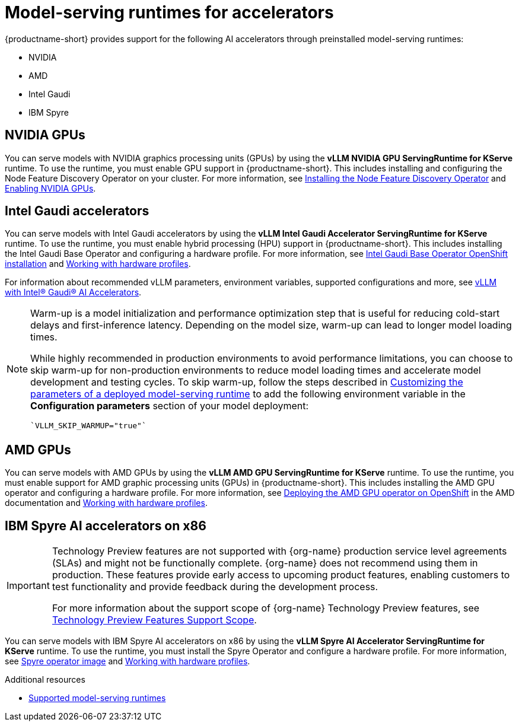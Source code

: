 :_module-type: REFERENCE

[id="model-serving-runtimes-for-accelerators_{context}"]
= Model-serving runtimes for accelerators

[role="_abstract"]
{productname-short} provides support for the following AI accelerators through preinstalled model-serving runtimes:

* NVIDIA
* AMD
* Intel Gaudi
* IBM Spyre


== NVIDIA GPUs

ifndef::upstream[]
You can serve models with NVIDIA graphics processing units (GPUs) by using the *vLLM NVIDIA GPU ServingRuntime for KServe* runtime. To use the runtime, you must enable GPU support in {productname-short}. This includes installing and configuring the Node Feature Discovery Operator on your cluster. For more information, see link:https://docs.redhat.com/en/documentation/openshift_container_platform/{ocp-latest-version}/html/specialized_hardware_and_driver_enablement/psap-node-feature-discovery-operator#installing-the-node-feature-discovery-operator_psap-node-feature-discovery-operator[Installing the Node Feature Discovery Operator^] and link:{rhoaidocshome}{default-format-url}/managing_openshift_ai/enabling-accelerators#enabling-nvidia-gpus_managing-rhoai[Enabling NVIDIA GPUs^].
endif::[]

ifdef::upstream[]
You can serve models with NVIDIA graphics processing units (GPUs) by using the *vLLM NVIDIA GPU ServingRuntime for KServe* runtime. To use the runtime, you must enable GPU support in {productname-short}. This includes installing the Node Feature Discovery and NVIDIA GPU Operators. For more information, see link:https://docs.nvidia.com/datacenter/cloud-native/openshift/latest/index.html[NVIDIA GPU Operator on {org-name} OpenShift Container Platform^] in the NVIDIA documentation.
endif::[]


== Intel Gaudi accelerators

ifdef::upstream[]
You can serve models with Intel Gaudi accelerators by using the *vLLM Intel Gaudi Accelerator ServingRuntime for KServe* runtime. To use the runtime, you must enable hybrid processing (HPU) support in {productname-short}. This includes installing the Intel Gaudi Base Operator and configuring a hardware profile. For more information, see link:https://docs.habana.ai/en/latest/Installation_Guide/Additional_Installation/OpenShift_Installation/index.html#openshift-installation[Intel Gaudi Base Operator OpenShift installation^] and link:{odhdocshome}/working-with-accelerators/#working-with-hardware-profiles_accelerators[Working with hardware profiles^].

For information about recommended vLLM parameters, environment variables, supported configurations and more, see link:https://github.com/HabanaAI/vllm-fork/blob/habana_main/README_GAUDI.md[vLLM with Intel® Gaudi® AI Accelerators^].
endif::[]

ifndef::upstream[]
You can serve models with Intel Gaudi accelerators by using the *vLLM Intel Gaudi Accelerator ServingRuntime for KServe* runtime. To use the runtime, you must enable hybrid processing (HPU) support in {productname-short}. This includes installing the Intel Gaudi Base Operator and configuring a hardware profile. For more information, see link:https://docs.habana.ai/en/latest/Installation_Guide/Additional_Installation/OpenShift_Installation/index.html#openshift-installation[Intel Gaudi Base Operator OpenShift installation^] and link:{rhoaidocshome}{default-format-url}/working_with_accelerators/working-with-hardware-profiles_accelerators[Working with hardware profiles^]. 

For information about recommended vLLM parameters, environment variables, supported configurations and more, see link:https://github.com/HabanaAI/vllm-fork/blob/habana_main/README_GAUDI.md[vLLM with Intel® Gaudi® AI Accelerators^].
endif::[]
[NOTE]
====
Warm-up is a model initialization and performance optimization step that is useful for reducing cold-start delays and first-inference latency. Depending on the model size, warm-up can lead to longer model loading times. 

While highly recommended in production environments to avoid performance limitations, you can choose to skip warm-up for non-production environments to reduce model loading times and accelerate model development and testing cycles.
ifndef::upstream[]
To skip warm-up, follow the steps described in link:{rhoaidocshome}{default-format-url}/configuring_your_model-serving_platform/customizing_model_deployments#customizable-model-serving-runtime-parameters_rhoai-admin[Customizing the parameters of a deployed model-serving runtime] to add the following environment variable in the *Configuration parameters* section of your model deployment:
[source]
----
`VLLM_SKIP_WARMUP="true"`
----
endif::[]
ifdef::upstream[]
To skip warm-up, follow the steps described in link:{odhdocshome}/configuring-your-model-serving-platform#adding-a-custom-model-serving-runtime-for-the-single-model-serving-platform[Customizing the parameters of a deployed model-serving runtime] to add the following environment variable in the *Configuration parameters* section of your model deployment:
[source]
----
`VLLM_SKIP_WARMUP="true"`
----
endif::[]
====

== AMD GPUs

ifdef::upstream[]
You can serve models with AMD GPUs by using the *vLLM AMD GPU ServingRuntime for KServe* runtime. To use the runtime, you must enable support for AMD graphic processing units (GPUs) in {productname-short}. This includes installing the AMD GPU operator and configuring a hardware profile. For more information, see link:https://instinct.docs.amd.com/projects/gpu-operator/en/latest/installation/openshift-olm.html[Deploying the AMD GPU operator on OpenShift^] and link:{odhdocshome}/working-with-accelerators/#working-with-hardware-profiles_accelerators[Working with hardware profiles^].
endif::[]

ifndef::upstream[]
You can serve models with AMD GPUs by using the *vLLM AMD GPU ServingRuntime for KServe* runtime. To use the runtime, you must enable support for AMD graphic processing units (GPUs) in {productname-short}. This includes installing the AMD GPU operator and configuring a hardware profile. For more information, see link:https://instinct.docs.amd.com/projects/gpu-operator/en/latest/installation/openshift-olm.html[Deploying the AMD GPU operator on OpenShift^] in the AMD documentation and link:{rhoaidocshome}{default-format-url}/working_with_accelerators/working-with-hardware-profiles_accelerators[Working with hardware profiles^].
endif::[]

== IBM Spyre AI accelerators on x86
ifndef::upstream[]
[IMPORTANT]
====
ifdef::self-managed[]
Support for IBM Spyre AI Accelerators on x86 is currently available in {productname-long} {vernum} as a Technology Preview feature.
endif::[]
ifdef::cloud-service[]
Support for IBM Spyre AI Accelerators on x86 is currently available in {productname-long} as a Technology Preview feature.
endif::[]
Technology Preview features are not supported with {org-name} production service level agreements (SLAs) and might not be functionally complete.
{org-name} does not recommend using them in production.
These features provide early access to upcoming product features, enabling customers to test functionality and provide feedback during the development process.

For more information about the support scope of {org-name} Technology Preview features, see link:https://access.redhat.com/support/offerings/techpreview/[Technology Preview Features Support Scope].
====
endif::[]

ifdef::upstream[]
You can serve models with IBM Spyre AI accelerators on x86 by using the *vLLM Spyre AI Accelerator ServingRuntime for KServe* runtime. To use the runtime, you must install the Spyre Operator and configure a hardware profile. For more information, see link:https://catalog.redhat.com/en/software/containers/ibm-aiu/spyre-operator/688a1121575e62c686a471d4[Spyre operator image^] and link:{odhdocshome}/working-with-accelerators/#working-with-hardware-profiles_accelerators[Working with hardware profiles^].
endif::[]

ifndef::upstream[]
You can serve models with IBM Spyre AI accelerators on x86 by using the *vLLM Spyre AI Accelerator ServingRuntime for KServe* runtime. To use the runtime, you must install the Spyre Operator and configure a hardware profile. For more information, see link:https://catalog.redhat.com/en/software/containers/ibm-aiu/spyre-operator/688a1121575e62c686a471d4[Spyre operator image^] and link:{rhoaidocshome}{default-format-url}/working_with_accelerators/working-with-hardware-profiles_accelerators[Working with hardware profiles^].
endif::[]


[role="_additional-resources"]
.Additional resources
ifndef::upstream[]
* link:{rhoaidocshome}{default-format-url}/configuring_your_model-serving_platform/configuring-your-model-serving-platform_rhoai-admin#supported-model-serving-runtimes_rhoai-admin[Supported model-serving runtimes^]
endif::[]
ifdef::upstream[]
* link:{odhdocshome}/configuring-your-model-serving-platform/#supported-model-serving-runtimes_odh-admin[Supported model-serving runtimes^]
endif::[]
